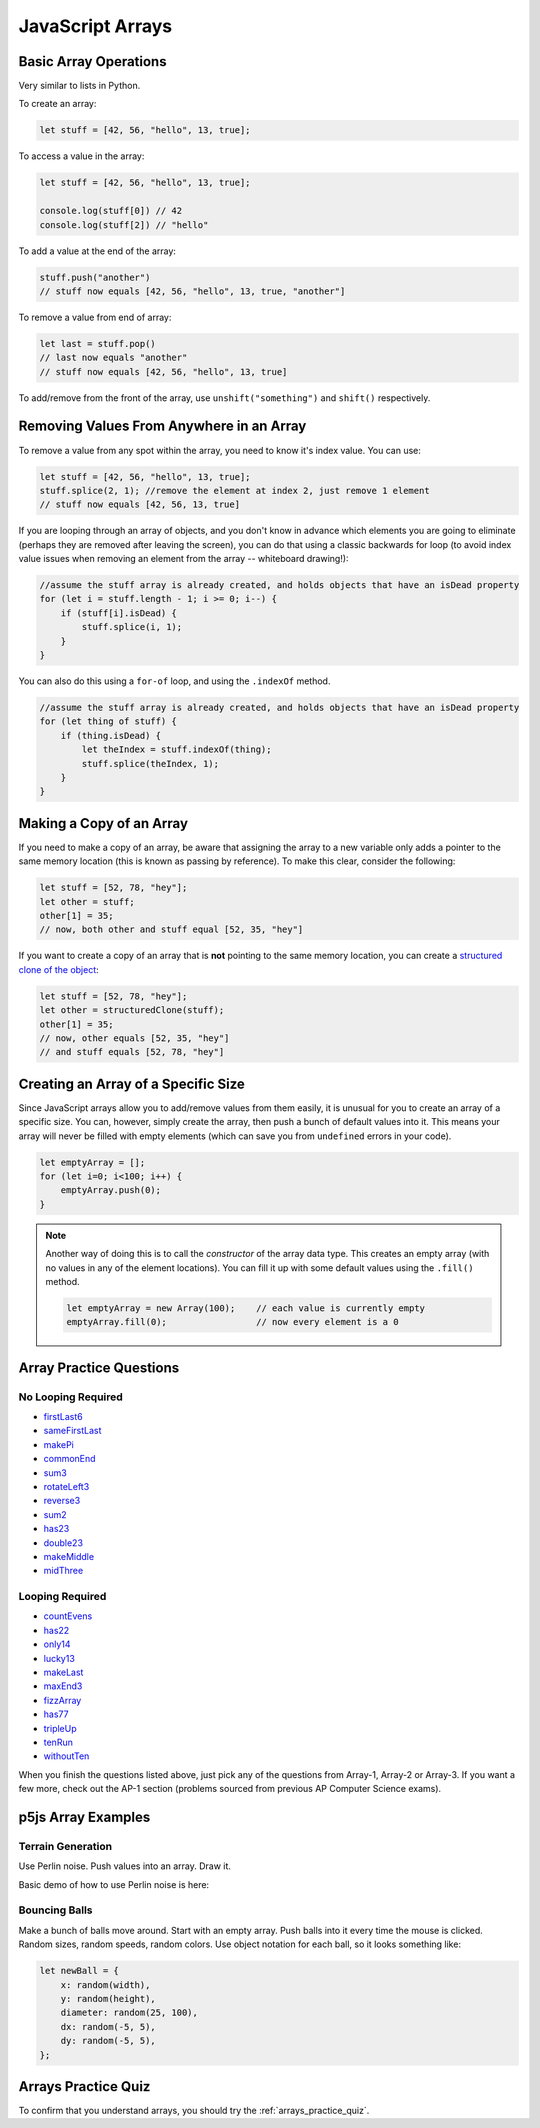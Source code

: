 JavaScript Arrays
========================

Basic Array Operations
-----------------------

Very similar to lists in Python. 

To create an array:

.. code-block:: javascript

    let stuff = [42, 56, "hello", 13, true];

To access a value in the array:

.. code-block:: javascript

    let stuff = [42, 56, "hello", 13, true];

    console.log(stuff[0]) // 42
    console.log(stuff[2]) // "hello"


To add a value at the end of the array:

.. code-block:: javascript

    stuff.push("another")
    // stuff now equals [42, 56, "hello", 13, true, "another"]

To remove a value from end of array:

.. code-block:: javascript

    let last = stuff.pop()
    // last now equals "another"
    // stuff now equals [42, 56, "hello", 13, true]

To add/remove from the front of the array, use ``unshift("something")`` and ``shift()`` respectively.

Removing Values From Anywhere in an Array
------------------------------------------

To remove a value from any spot within the array, you need to know it's index value. You can use:

.. code-block:: javascript

    let stuff = [42, 56, "hello", 13, true];
    stuff.splice(2, 1); //remove the element at index 2, just remove 1 element
    // stuff now equals [42, 56, 13, true]

If you are looping through an array of objects, and you don't know in advance which elements you are going to eliminate (perhaps they are removed after leaving the screen), you can do that using a classic backwards for loop (to avoid index value issues when removing an element from the array -- whiteboard drawing!):

.. code-block:: javascript

    //assume the stuff array is already created, and holds objects that have an isDead property
    for (let i = stuff.length - 1; i >= 0; i--) {
        if (stuff[i].isDead) {
            stuff.splice(i, 1);
        }
    }

You can also do this using a ``for-of`` loop, and using the ``.indexOf`` method.

.. code-block:: javascript

    //assume the stuff array is already created, and holds objects that have an isDead property
    for (let thing of stuff) {
        if (thing.isDead) {
            let theIndex = stuff.indexOf(thing);
            stuff.splice(theIndex, 1);
        }
    }


Making a Copy of an Array
--------------------------

If you need to make a copy of an array, be aware that assigning the array to a new variable only adds a pointer to the same memory location (this is known as passing by reference). To make this clear, consider the following:

.. code-block:: javascript

    let stuff = [52, 78, "hey"];
    let other = stuff;
    other[1] = 35;
    // now, both other and stuff equal [52, 35, "hey"]

If you want to create a copy of an array that is **not** pointing to the same memory location, you can create a `structured clone of the object <https://stackoverflow.com/questions/728360/how-do-i-correctly-clone-a-javascript-object>`_:

.. code-block:: javascript

    let stuff = [52, 78, "hey"];
    let other = structuredClone(stuff);
    other[1] = 35;
    // now, other equals [52, 35, "hey"]
    // and stuff equals [52, 78, "hey"]


Creating an Array of a Specific Size
------------------------------------

Since JavaScript arrays allow you to add/remove values from them easily, it is unusual for you to create an array of a specific size. You can, however, simply create the array, then push a bunch of default values into it. This means your array will never be filled with empty elements (which can save you from ``undefined`` errors in your code).

.. code-block:: javascript

    let emptyArray = [];
    for (let i=0; i<100; i++) {
        emptyArray.push(0);
    }

.. note:: 

    Another way of doing this is to call the *constructor* of the array data type. This creates an empty array (with no values in any of the element locations). You can fill it up with some default values using the ``.fill()`` method.

    .. code-block:: javascript

        let emptyArray = new Array(100);    // each value is currently empty
        emptyArray.fill(0);                 // now every element is a 0



Array Practice Questions
-------------------------

No Looping Required
~~~~~~~~~~~~~~~~~~~~

- `firstLast6 <https://codingjs.wmcicompsci.ca/exercise.html?name=firstLast6&title=Array-1>`_
- `sameFirstLast <https://codingjs.wmcicompsci.ca/exercise.html?name=sameFirstLast&title=Array-1>`_
- `makePi <https://codingjs.wmcicompsci.ca/exercise.html?name=makePi&title=Array-1>`_
- `commonEnd <https://codingjs.wmcicompsci.ca/exercise.html?name=commonEnd&title=Array-1>`_
- `sum3 <https://codingjs.wmcicompsci.ca/exercise.html?name=sum3&title=Array-1>`_
- `rotateLeft3 <https://codingjs.wmcicompsci.ca/exercise.html?name=rotateLeft3&title=Array-1>`_
- `reverse3 <https://codingjs.wmcicompsci.ca/exercise.html?name=reverse3&title=Array-1>`_
- `sum2 <https://codingjs.wmcicompsci.ca/exercise.html?name=sum2&title=Array-1>`_
- `has23 <https://codingjs.wmcicompsci.ca/exercise.html?name=has23&title=Array-1>`_
- `double23 <https://codingjs.wmcicompsci.ca/exercise.html?name=double23&title=Array-1>`_
- `makeMiddle <https://codingjs.wmcicompsci.ca/exercise.html?name=makeMiddle&title=Array-1>`_
- `midThree <https://codingjs.wmcicompsci.ca/exercise.html?name=midThree&title=Array-1>`_


Looping Required
~~~~~~~~~~~~~~~~~

- `countEvens <https://codingjs.wmcicompsci.ca/exercise.html?name=countEvens&title=Array-2>`_
- `has22 <https://codingjs.wmcicompsci.ca/exercise.html?name=has22&title=Array-2>`_
- `only14 <https://codingjs.wmcicompsci.ca/exercise.html?name=only14&title=Array-2>`_
- `lucky13 <https://codingjs.wmcicompsci.ca/exercise.html?name=lucky13&title=Array-2>`_
- `makeLast <https://codingjs.wmcicompsci.ca/exercise.html?name=makeLast&title=Array-1>`_
- `maxEnd3 <https://codingjs.wmcicompsci.ca/exercise.html?name=maxEnd3&title=Array-1>`_
- `fizzArray <https://codingjs.wmcicompsci.ca/exercise.html?name=fizzArray&title=Array-2>`_
- `has77 <https://codingjs.wmcicompsci.ca/exercise.html?name=has77&title=Array-2>`_
- `tripleUp <https://codingjs.wmcicompsci.ca/exercise.html?name=tripleUp&title=Array-2>`_
- `tenRun <https://codingjs.wmcicompsci.ca/exercise.html?name=tenRun&title=Array-2>`_
- `withoutTen <https://codingjs.wmcicompsci.ca/exercise.html?name=withoutTen&title=Array-2>`_
  
When you finish the questions listed above, just pick any of the questions from Array-1, Array-2 or Array-3. If you want a few more, check out the AP-1 section (problems sourced from previous AP Computer Science exams).


p5js Array Examples
--------------------

Terrain Generation
~~~~~~~~~~~~~~~~~~~

Use Perlin noise. Push values into an array. Draw it.


Basic demo of how to use Perlin noise is here:

.. youtube:: yth7PAxep9s
    :height: 315
    :width: 560
    :align: left
    :http: https

Bouncing Balls
~~~~~~~~~~~~~~~

Make a bunch of balls move around. Start with an empty array. Push balls into it every time the mouse is clicked. Random sizes, random speeds, random colors. Use object notation for each ball, so it looks something like:

.. code-block:: javascript

    let newBall = {
        x: random(width),
        y: random(height),
        diameter: random(25, 100),
        dx: random(-5, 5),
        dy: random(-5, 5),
    };


.. would have done, but it's really slow to do this with p5js
.. Pixel Array Demo
.. ~~~~~~~~~~~~~~~~~~

.. In general, the formula for getting at any pixel location inside the pixels[] array is:

..  ``(y * width) + x``

.. Need to use ``loadPixels()`` and ``updatePixels()``. Can use ``red()``, ``blue()``, and ``green()`` to get values from a color variable.


.. Apply some filters:

.. - inverse filter (255 - red, etc).
.. - grayscale (average RGB values, divide by 3)
.. - sepia  https://stackoverflow.com/questions/1061093/how-is-a-sepia-tone-created
.. - threshold filter (if brightness > some number, make it white; else make it black)


Arrays Practice Quiz
-------------------------

To confirm that you understand arrays, you should try the :ref:`arrays_practice_quiz`.
